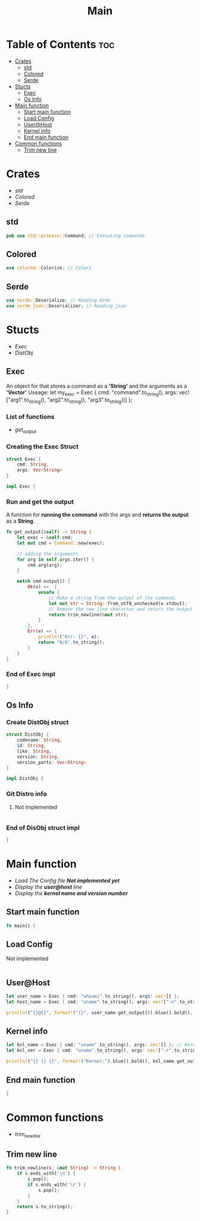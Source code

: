 #+title: Main
#+PROPERTY: header-args :tangle main.rs

* Table of Contents :toc:
- [[#crates][Crates]]
  - [[#std][std]]
  - [[#colored][Colored]]
  - [[#serde][Serde]]
- [[#stucts][Stucts]]
  - [[#exec][Exec]]
  - [[#os-info][Os Info]]
- [[#main-function][Main function]]
  - [[#start-main-function][Start main function]]
  - [[#load-config][Load Config]]
  - [[#userhost][User@Host]]
  - [[#kernel-info][Kernel info]]
  - [[#end-main-function][End main function]]
- [[#common-functions][Common functions]]
  - [[#trim-new-line][Trim new line]]

* Crates
- [[std]]
- [[Colored]]
- [[Serde]]

** std
#+begin_src rust
pub use std::process::Command; // Executing commands
#+end_src
** Colored
#+begin_src rust
use colored::Colorize; // Colors
#+end_src
** Serde
#+begin_src rust
use serde::Deserialize; // Reading date
use serde_json::Deserializer; // Reading json
#+end_src

#+RESULTS:
: error: Could not compile `cargouoR8pQ`.

* Stucts
- [[Exec][Exec]]
- [[Os Info][DistObj]]

** Exec
An object for that stores a command as a *'String'* and the arguments as a *'Vector'*
Useage: let my_exec = Exec { cmd: "command".to_string(), args: vec!["arg1".to_string(), "arg2".to_string(), "arg3".to_string()] };

*** List of functions
- [[Run and get the output][get_output]]

*** Creating the *Exec* Struct
#+begin_src rust
struct Exec {
    cmd: String,
    args: Vec<String>
}

impl Exec {
#+end_src

*** Run and get the output
A function for *running the command* with the args and *returns the output* as a *String*.
#+begin_src rust
fn get_output(&self) -> String {
    let exec = &self.cmd;
    let mut cmd = Command::new(exec);

    // adding the arguments
    for arg in self.args.iter() {
        cmd.arg(arg);
    }

    match cmd.output() {
        Ok(o) =>  {
            unsafe {
                // Make a string from the output of the command.
                let mut str = String::from_utf8_unchecked(o.stdout);
                // Remove the new line charactor and return the output
                return trim_newline(&mut str);
            }
        },
        Err(e) => {
            println!("Err: {}", e);
            return "N/A".to_string();
        }
    }
}
#+end_src

*** End of *Exec* impl
#+begin_src rust
}
#+end_src

** Os Info
*** Create *DistObj* struct
#+begin_src rust
struct DistObj {
    codename: String,
    id: String,
    like: String,
    version: String,
    version_parts: Vec<String>
}

impl DistObj {
#+end_src

*** Git Distro info
**** Not implemented
#+begin_src rust

#+end_src

*** End of *DisObj* struct impl
#+begin_src rust
}
#+end_src

* Main function
- [[Load Config][Load The Config file *Not implemented yet* ]]
- [[User@Host][Display the *user@host* line]]
- [[Kernel info][Display the *kernel name and version number* ]]

** Start main function
#+begin_src rust
fn main() {
#+end_src

** Load Config
**** Not implemented
#+begin_src rust

#+end_src

** User@Host
#+begin_src rust
let user_name = Exec { cmd: "whoami".to_string(), args: vec![] };
let host_name = Exec { cmd: "uname".to_string(), args: vec!["-n".to_string()] };

println!("{}@{}", format!("{}", user_name.get_output()).blue().bold(), format!("{}", host_name.get_output()).green() );
#+end_src

** Kernel info
#+begin_src rust
let knl_name = Exec { cmd: "uname".to_string(), args: vec![] }; // Kernel name
let knl_ver = Exec { cmd: "uname".to_string(), args: vec!["-r".to_string()] }; // Kernel Version

println!("{} {} {}", format!("Kernel:").blue().bold(), knl_name.get_output(), format!("{}", knl_ver.get_output()).green() ); // Print output
#+end_src

** End main function
#+begin_src rust
}
#+end_src




* Common functions
- [[Trim new line][trim_newline]]

** Trim new line
#+begin_src rust
fn trim_newline(s: &mut String) -> String {
    if s.ends_with('\n') {
        s.pop();
        if s.ends_with('\r') {
            s.pop();
        }
    }
    return s.to_string();
}
#+end_src

